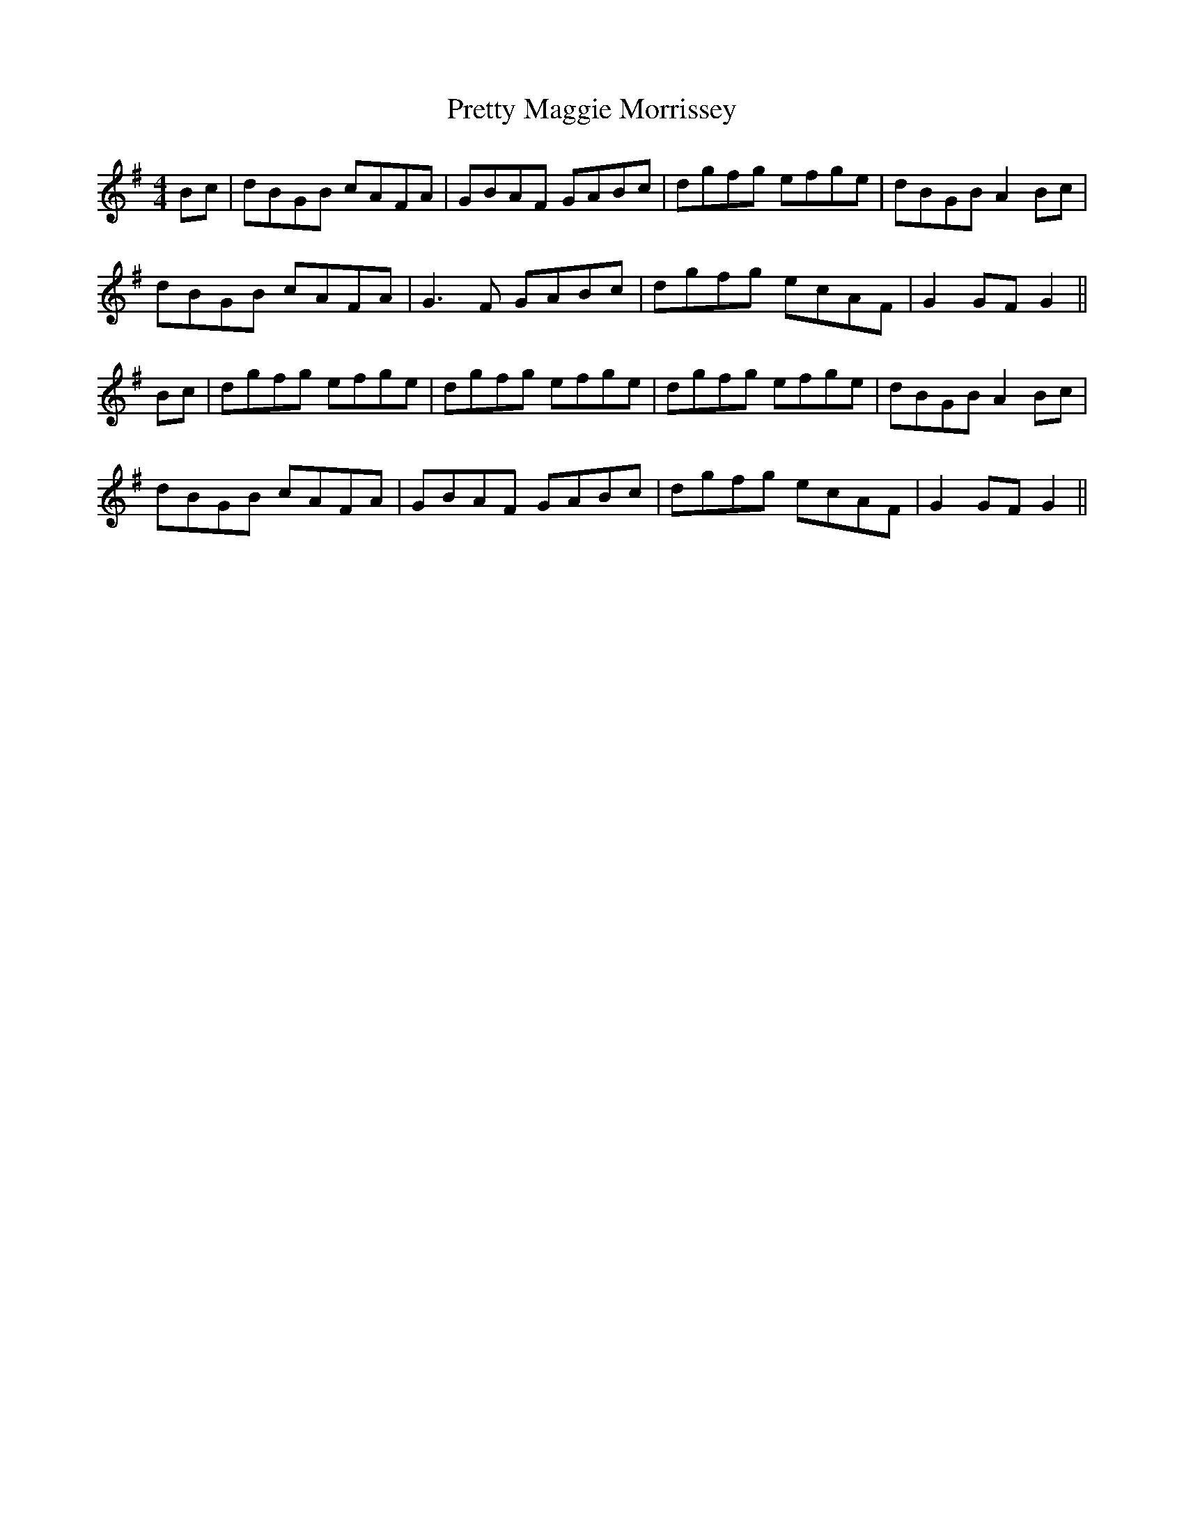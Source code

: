 X: 32997
T: Pretty Maggie Morrissey
R: hornpipe
M: 4/4
K: Gmajor
Bc|dBGB cAFA|GBAF GABc|dgfg efge|dBGB A2 Bc|
dBGB cAFA|G3F GABc|dgfg ecAF|G2 GF G2||
Bc|dgfg efge|dgfg efge|dgfg efge|dBGB A2 Bc|
dBGB cAFA|GBAF GABc|dgfg ecAF|G2 GF G2||

